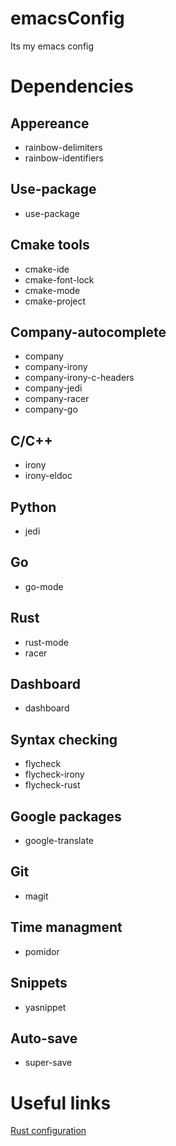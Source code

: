 * emacsConfig
  Its my emacs config
* Dependencies
** Appereance
   - rainbow-delimiters
   - rainbow-identifiers
** Use-package
   - use-package
** Cmake tools
   - cmake-ide
   - cmake-font-lock
   - cmake-mode
   - cmake-project
** Company-autocomplete
   - company
   - company-irony
   - company-irony-c-headers
   - company-jedi
   - company-racer
   - company-go
** C/C++
   - irony
   - irony-eldoc
** Python
   - jedi
** Go
   - go-mode
** Rust
   - rust-mode
   - racer
** Dashboard
   - dashboard
** Syntax checking
   - flycheck
   - flycheck-irony
   - flycheck-rust
** Google packages
   - google-translate
** Git
   - magit
** Time managment
   - pomidor
** Snippets
   - yasnippet
** Auto-save
   - super-save
* Useful links
  [[http://reangdblog.blogspot.com/2015/04/emacs-ide-rust.html][Rust configuration]]

